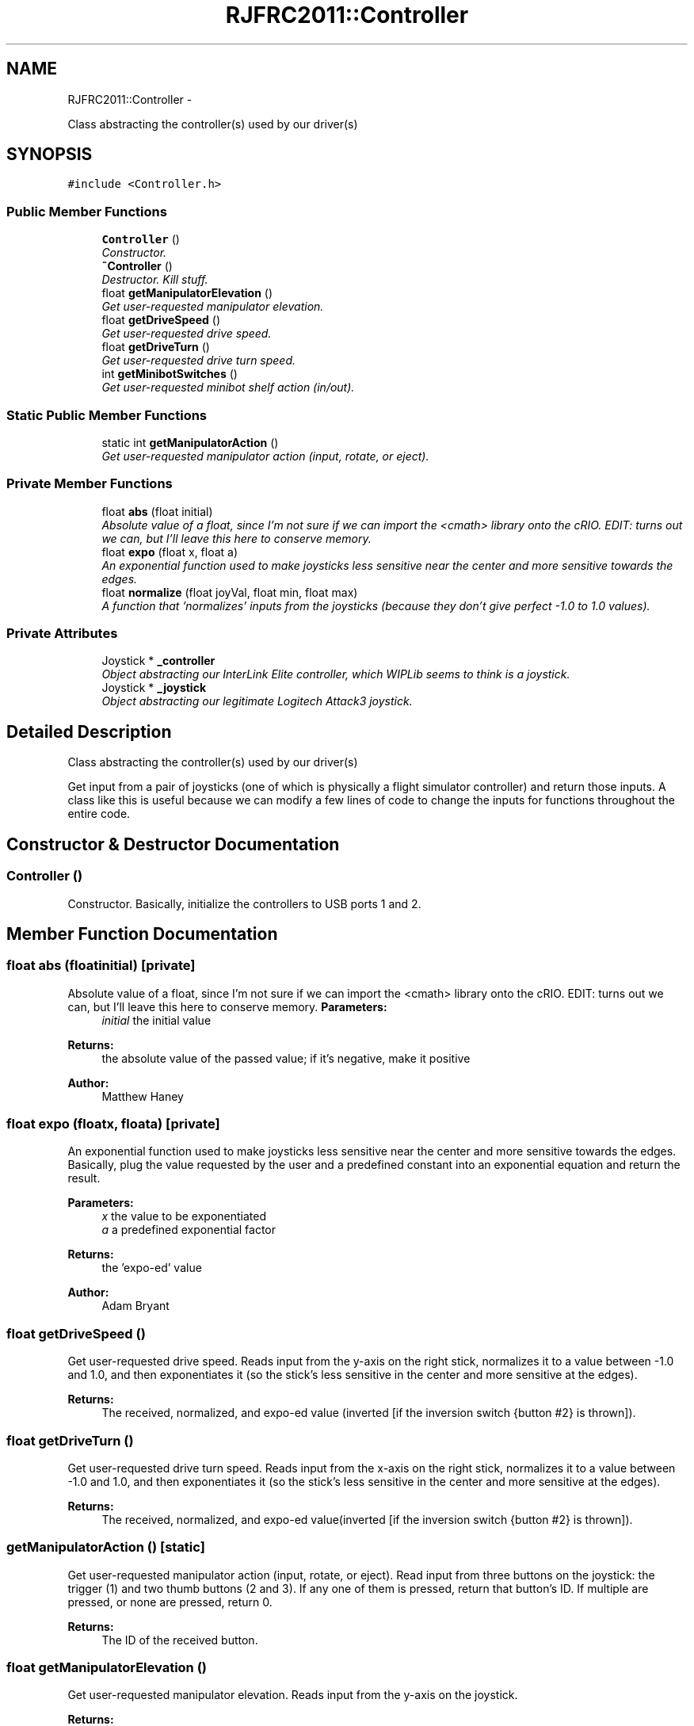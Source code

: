 .TH "RJFRC2011::Controller" 7 "Sat Dec 3 2011" "Version 2011" "RJHS FRC Software Documentation" \" -*- nroff -*-
.ad l
.nh
.SH NAME
RJFRC2011::Controller \- 
.PP
Class abstracting the controller(s) used by our driver(s)  

.SH SYNOPSIS
.br
.PP
.PP
\fC#include <Controller.h>\fP
.SS "Public Member Functions"

.in +1c
.ti -1c
.RI "\fBController\fP ()"
.br
.RI "\fIConstructor. \fP"
.ti -1c
.RI "\fB~Controller\fP ()"
.br
.RI "\fIDestructor. Kill stuff. \fP"
.ti -1c
.RI "float \fBgetManipulatorElevation\fP ()"
.br
.RI "\fIGet user-requested manipulator elevation. \fP"
.ti -1c
.RI "float \fBgetDriveSpeed\fP ()"
.br
.RI "\fIGet user-requested drive speed. \fP"
.ti -1c
.RI "float \fBgetDriveTurn\fP ()"
.br
.RI "\fIGet user-requested drive turn speed. \fP"
.ti -1c
.RI "int \fBgetMinibotSwitches\fP ()"
.br
.RI "\fIGet user-requested minibot shelf action (in/out). \fP"
.in -1c
.SS "Static Public Member Functions"

.in +1c
.ti -1c
.RI "static int \fBgetManipulatorAction\fP ()"
.br
.RI "\fIGet user-requested manipulator action (input, rotate, or eject). \fP"
.in -1c
.SS "Private Member Functions"

.in +1c
.ti -1c
.RI "float \fBabs\fP (float initial)"
.br
.RI "\fIAbsolute value of a float, since I'm not sure if we can import the <cmath> library onto the cRIO. EDIT: turns out we can, but I'll leave this here to conserve memory. \fP"
.ti -1c
.RI "float \fBexpo\fP (float x, float a)"
.br
.RI "\fIAn exponential function used to make joysticks less sensitive near the center and more sensitive towards the edges. \fP"
.ti -1c
.RI "float \fBnormalize\fP (float joyVal, float min, float max)"
.br
.RI "\fIA function that 'normalizes' inputs from the joysticks (because they don't give perfect -1.0 to 1.0 values). \fP"
.in -1c
.SS "Private Attributes"

.in +1c
.ti -1c
.RI "Joystick * \fB_controller\fP"
.br
.RI "\fIObject abstracting our InterLink Elite controller, which WIPLib seems to think is a joystick. \fP"
.ti -1c
.RI "Joystick * \fB_joystick\fP"
.br
.RI "\fIObject abstracting our legitimate Logitech Attack3 joystick. \fP"
.in -1c
.SH "Detailed Description"
.PP 
Class abstracting the controller(s) used by our driver(s) 

Get input from a pair of joysticks (one of which is physically a flight simulator controller) and return those inputs. A class like this is useful because we can modify a few lines of code to change the inputs for functions throughout the entire code. 
.SH "Constructor & Destructor Documentation"
.PP 
.SS "\fBController\fP ()"
.PP
Constructor. Basically, initialize the controllers to USB ports 1 and 2. 
.SH "Member Function Documentation"
.PP 
.SS "float abs (floatinitial)\fC [private]\fP"
.PP
Absolute value of a float, since I'm not sure if we can import the <cmath> library onto the cRIO. EDIT: turns out we can, but I'll leave this here to conserve memory. \fBParameters:\fP
.RS 4
\fIinitial\fP the initial value 
.RE
.PP
\fBReturns:\fP
.RS 4
the absolute value of the passed value; if it's negative, make it positive 
.RE
.PP
\fBAuthor:\fP
.RS 4
Matthew Haney 
.RE
.PP

.SS "float expo (floatx, floata)\fC [private]\fP"
.PP
An exponential function used to make joysticks less sensitive near the center and more sensitive towards the edges. Basically, plug the value requested by the user and a predefined constant into an exponential equation and return the result. 
.PP
\fBParameters:\fP
.RS 4
\fIx\fP the value to be exponentiated 
.br
\fIa\fP a predefined exponential factor 
.RE
.PP
\fBReturns:\fP
.RS 4
the 'expo-ed' value 
.RE
.PP
\fBAuthor:\fP
.RS 4
Adam Bryant 
.RE
.PP

.SS "float getDriveSpeed ()"
.PP
Get user-requested drive speed. Reads input from the y-axis on the right stick, normalizes it to a value between -1.0 and 1.0, and then exponentiates it (so the stick's less sensitive in the center and more sensitive at the edges). 
.PP
\fBReturns:\fP
.RS 4
The received, normalized, and expo-ed value (inverted [if the inversion switch {button #2} is thrown]). 
.RE
.PP

.SS "float getDriveTurn ()"
.PP
Get user-requested drive turn speed. Reads input from the x-axis on the right stick, normalizes it to a value between -1.0 and 1.0, and then exponentiates it (so the stick's less sensitive in the center and more sensitive at the edges). 
.PP
\fBReturns:\fP
.RS 4
The received, normalized, and expo-ed value(inverted [if the inversion switch {button #2} is thrown]). 
.RE
.PP

.SS "getManipulatorAction ()\fC [static]\fP"
.PP
Get user-requested manipulator action (input, rotate, or eject). Read input from three buttons on the joystick: the trigger (1) and two thumb buttons (2 and 3). If any one of them is pressed, return that button's ID. If multiple are pressed, or none are pressed, return 0. 
.PP
\fBReturns:\fP
.RS 4
The ID of the received button. 
.RE
.PP

.SS "float getManipulatorElevation ()"
.PP
Get user-requested manipulator elevation. Reads input from the y-axis on the joystick. 
.PP
\fBReturns:\fP
.RS 4
The received value (inverted). 
.RE
.PP

.SS "int getMinibotSwitches ()"
.PP
Get user-requested minibot shelf action (in/out). Read input from two thumb buttons on the joystick (buttons 4 and 5) and return ther states in a single variable. 
.PP
\fBReturns:\fP
.RS 4
An integer with the last two bits being the right and left button inputs, respectively. 
.RE
.PP

.SS "float normalize (floatjoyVal, floatmin, floatmax)\fC [private]\fP"
.PP
A function that 'normalizes' inputs from the joysticks (because they don't give perfect -1.0 to 1.0 values). If the requested value is negative, return its percentage of the minimum possible value; if it's possible, do the same with the max. If it's zero, of course, return zero. 
.PP
\fBParameters:\fP
.RS 4
\fIjoyVal\fP the input from the joystick 
.br
\fImin\fP the minimun joystick value 
.br
\fImax\fP the maximum joystick value 
.RE
.PP
\fBReturns:\fP
.RS 4
the normalized value 
.RE
.PP
\fBAuthor:\fP
.RS 4
Adam Bryant 
.RE
.PP


.SH "Author"
.PP 
Generated automatically by Doxygen for RJHS FRC Software Documentation from the source code.
